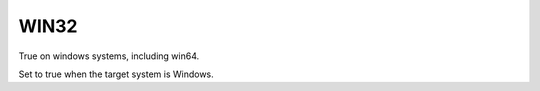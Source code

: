 WIN32
-----

True on windows systems, including win64.

Set to true when the target system is Windows.
